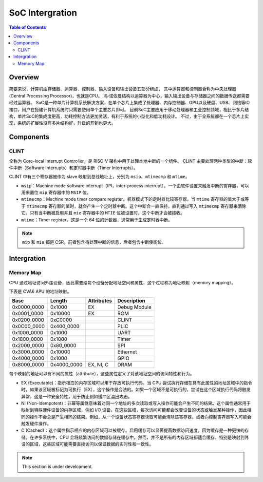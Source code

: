 SoC Intergration
=======

.. contents:: Table of Contents


Overview
--------------

简要来说，计算机由存储器、运算器、控制器、输入设备和输出设备五部分组成， 其中运算器和控制器合称为中央处理器 (Central Processing Processor)，也就是CPU。 
冯·诺依曼结构以运算器为中心，输入输出设备与存储器之间的数据传送都需要经过运算器。
SoC是一种单片计算机系统解决方案，在单个芯片上集成了处理器、内存控制器、GPU以及硬盘、USB、网络等IO接口，用户在搭建计算机系统时只需要使用单个主要芯片即可。 
目前SoC主要应用于移动处理器和工业控制领域，相比于多片结构，单片SoC的集成度更高，功耗控制方法更加灵活，有利于系统的小型化和低功耗设计。 
不过，由于全系统都在一个芯片上实现，系统的扩展性没有多片结构好，升级的开销也更大。


Components
--------------

CLINT
^^^^^^^^^^^^^^^

全称为 Core-local Interrupt Controller，是 RISC-V 架构中用于处理本地中断的一个组件。
CLINT 主要处理两种类型的中断：软件中断（Software Interrupts）和定时器中断（Timer Interrupts）。

CLINT 中有三个寄存器被作为 slave 映射到总线地址上，分别为 ``msip``、``mtimecmp`` 和 ``mtime``。

- ``msip``：Machine mode software interrupt（IPI，inter-process interrupt）。一个由软件设置来触发中断的寄存器，可以用来置位 ``mip`` 寄存器中的 ``MSIP`` 位。
- ``mtimecmp``：Machine mode timer compare register。机器模式下的定时器比较寄存器，当 ``mtime`` 寄存器的值大于或等于 ``mtimecmp`` 寄存器的值时，就会产生一个定时器中断。这个中断会一直保持，直到通过写入 ``mtimecmp`` 寄存器来清除它。只有当中断被启用并且 ``mie`` 寄存器中的 ``MTIE`` 位被设置时，这个中断才会被接收。
- ``mtime``：Timer register。这是一个 64 位的计数器，通常用于生成定时器中断。

.. note::

   ``mip`` 和 ``mie`` 都是 CSR，前者包含待处理中断的信息，后者包含中断使能位。



Intergration
--------------

Memory Map
^^^^^^^^^^^^

CPU 通过地址访问外围设备，因此需要给每个设备分配地址空间和属性，这个过程称为地址映射（memory mapping）。

下表是 CVA6 APU 的地址映射。


+---------------+----------------+------------------+----------------+
| Base          | Length         | Attributes       | Description    |
+===============+================+==================+================+
| 0x0000_0000   | 0x1000         | EX               | Debug Module   |
+---------------+----------------+------------------+----------------+
| 0x0001_0000   | 0x10000        | EX               | ROM            |
+---------------+----------------+------------------+----------------+
| 0x0200_0000   | 0xC0000        |                  | CLINT          |
+---------------+----------------+------------------+----------------+
| 0x0C00_0000   | 0x400_0000     |                  | PLIC           |
+---------------+----------------+------------------+----------------+
| 0x1000_0000   | 0x1000         |                  | UART           |
+---------------+----------------+------------------+----------------+
| 0x1800_0000   | 0x1000         |                  | Timer          |
+---------------+----------------+------------------+----------------+
| 0x2000_0000   | 0x80_0000      |                  | SPI            |
+---------------+----------------+------------------+----------------+
| 0x3000_0000   | 0x10000        |                  | Ethernet       |
+---------------+----------------+------------------+----------------+
| 0x4000_0000   | 0x1000         |                  | GPIO           |
+---------------+----------------+------------------+----------------+
| 0x8000_0000   | 0x4000_0000    | EX, NI, C        | DRAM           |
+---------------+----------------+------------------+----------------+

每个映射的地址可以有不同的属性（attribute），这些属性定义了对该地址空间的访问特性和行为。

- EX (Executable)：指示相应的内存区域可以用于存放可执行代码。当 CPU 尝试执行存储在具有此属性的地址区域中的指令时，如果该区域被标记为可执行（EX），这个操作是合法的。如果一个区域不是可执行的，尝试在这个区域执行代码将触发异常，这是一种安全特性，用于防止例如缓冲区溢出攻击。
- NI (Non-Idempotent)：非幂等属性意味着对同一个地址的多次读取或写入操作可能会产生不同的结果。这个属性通常用于映射到特殊硬件设备的内存区域，例如 I/O 设备。在这些区域，每次访问可能都会改变设备的状态或触发某种操作，因此相同的操作不会总是产生相同的结果。例如，从一个设备状态寄存器读取可能会清除该寄存器，或者向控制寄存器写入可能会触发硬件操作。
- C (Cached)：这个属性指示相应的内存区域可以被缓存。启用缓存可以显著提高数据访问速度，因为缓存是一种更快的存储。在许多系统中，CPU 会将频繁访问的数据存储在缓存中。然而，并不是所有的内存区域都适合缓存，特别是映射到外设的区域，这些区域可能需要直接访问以保证数据的实时性和一致性。




.. note::

   This section is under development.
